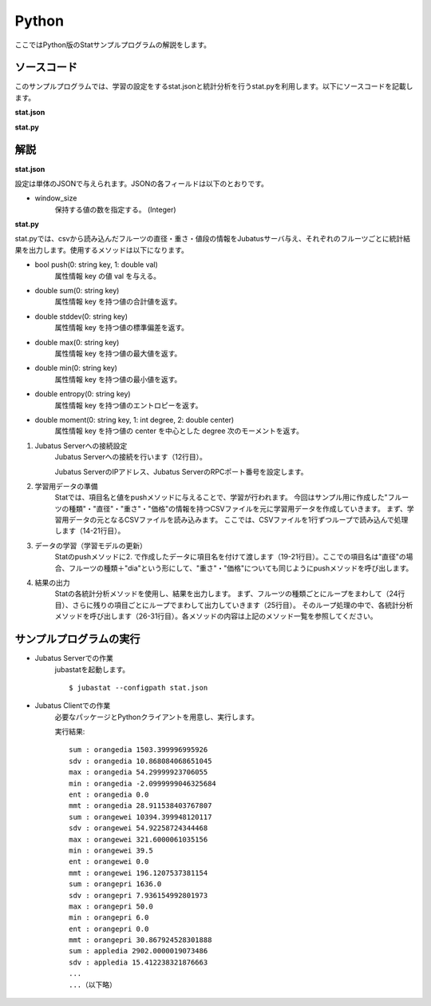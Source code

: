 Python
==================

ここではPython版のStatサンプルプログラムの解説をします。

--------------------------------
ソースコード
--------------------------------

このサンプルプログラムでは、学習の設定をするstat.jsonと統計分析を行うstat.pyを利用します。以下にソースコードを記載します。

**stat.json**

.. code-block:: python
 :linenos:

 {
   "window_size": 500
 }
 

**stat.py**

.. code-block:: python
 :linenos:

 #!/usr/bin/env python
 # -*- coding: utf-8 -*-

 import sys
 from jubatus.stat.client import Stat

 NAME = "stat_tri";

 if __name__ == '__main__':

   # 1. Jubatus Serverへの接続設定
   stat = Stat("127.0.0.1", 9199, NAME)

   # 2. 学習用データの準備
   for line in open('../dat/fruit.csv'):
     fruit, diameter, weight , price = line[:-1].split(',')

     # 3. データの学習（学習モデルの更新）
     stat.push(fruit + "dia", float(diameter))
     stat.push(fruit + "wei", float(weight))
     stat.push(fruit + "pri", float(price))

   # 4. 結果の出力
   for fr in ["orange", "apple","melon"]:
     for par in ["dia","wei", "pri"]:
       print "sum :", fr + par,stat.sum(fr + par)
       print "sdv :", fr + par,stat.stddev(fr + par)
       print "max :", fr + par,stat.max(fr + par)
       print "min :", fr + par,stat.min(fr + par)
       print "ent :", fr + par,stat.entropy(fr + par)
       print "mmt :", fr + par,stat.moment(fr + par, 1, 0.0)

--------------------------------
解説
--------------------------------

**stat.json**

設定は単体のJSONで与えられます。JSONの各フィールドは以下のとおりです。

* window_size
    保持する値の数を指定する。 (Integer)

**stat.py**

stat.pyでは、csvから読み込んだフルーツの直径・重さ・値段の情報をJubatusサーバ与え、それぞれのフルーツごとに統計結果を出力します。使用するメソッドは以下になります。

* bool push(0: string key, 1: double val)
    属性情報 key の値 val を与える。

* double sum(0: string key)
    属性情報 key を持つ値の合計値を返す。

* double stddev(0: string key)
    属性情報 key を持つ値の標準偏差を返す。

* double max(0: string key)
    属性情報 key を持つ値の最大値を返す。

* double min(0: string key)
    属性情報 key を持つ値の最小値を返す。

* double entropy(0: string key)
    属性情報 key を持つ値のエントロピーを返す。

* double moment(0: string key, 1: int degree, 2: double center)
    属性情報 key を持つ値の center を中心とした degree 次のモーメントを返す。

1. Jubatus Serverへの接続設定
    Jubatus Serverへの接続を行います（12行目）。

    Jubatus ServerのIPアドレス、Jubatus ServerのRPCポート番号を設定します。

2. 学習用データの準備
    Statでは、項目名と値をpushメソッドに与えることで、学習が行われます。
    今回はサンプル用に作成した"フルーツの種類"・"直径"・"重さ"・"価格"の情報を持つCSVファイルを元に学習用データを作成していきます。
    まず、学習用データの元となるCSVファイルを読み込みます。 ここでは、CSVファイルを1行ずつループで読み込んで処理します（14-21行目）。 

3. データの学習（学習モデルの更新）
    Statのpushメソッドに2. で作成したデータに項目名を付けて渡します（19-21行目）。ここでの項目名は"直径"の場合、フルーツの種類＋"dia"という形にして、"重さ"・"価格"についても同じようにpushメソッドを呼び出します。

4. 結果の出力
    Statの各統計分析メソッドを使用し、結果を出力します。
    まず、フルーツの種類ごとにループをまわして（24行目）、さらに残りの項目ごとにループでまわして出力していきます（25行目）。
    そのループ処理の中で、各統計分析メソッドを呼び出します（26-31行目）。各メソッドの内容は上記のメソッド一覧を参照してください。


-------------------------------------
サンプルプログラムの実行
-------------------------------------

* Jubatus Serverでの作業
    jubastatを起動します。

    ::

     $ jubastat --configpath stat.json


* Jubatus Clientでの作業
    必要なパッケージとPythonクライアントを用意し、実行します。

    実行結果:

    ::

     sum : orangedia 1503.399996995926
     sdv : orangedia 10.868084068651045
     max : orangedia 54.29999923706055
     min : orangedia -2.0999999046325684
     ent : orangedia 0.0
     mmt : orangedia 28.911538403767807
     sum : orangewei 10394.399948120117
     sdv : orangewei 54.92258724344468
     max : orangewei 321.6000061035156
     min : orangewei 39.5
     ent : orangewei 0.0
     mmt : orangewei 196.1207537381154
     sum : orangepri 1636.0
     sdv : orangepri 7.936154992801973
     max : orangepri 50.0
     min : orangepri 6.0
     ent : orangepri 0.0
     mmt : orangepri 30.867924528301888
     sum : appledia 2902.0000019073486
     sdv : appledia 15.412238321876663
     ...
     ...（以下略）
